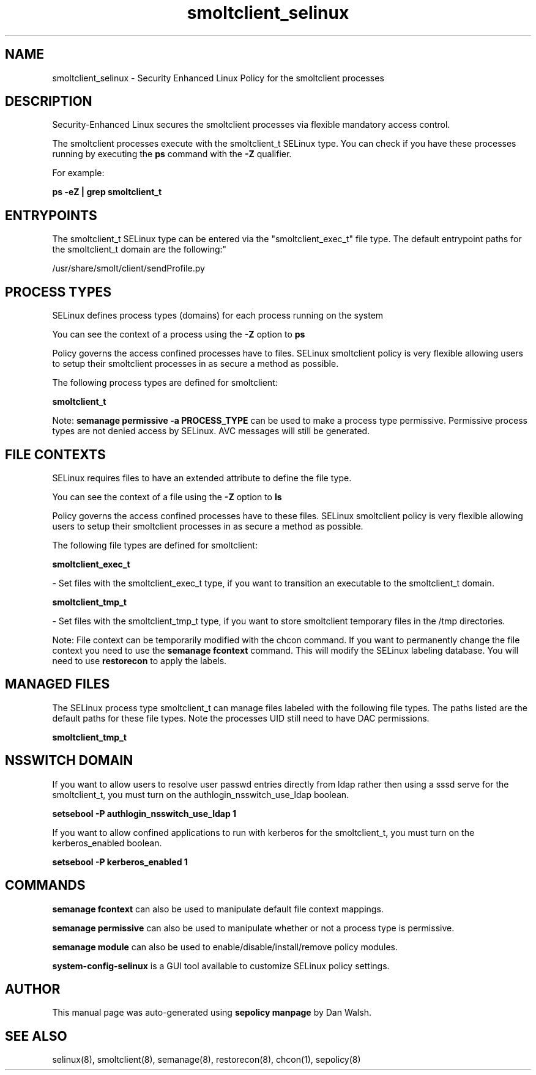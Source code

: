 .TH  "smoltclient_selinux"  "8"  "12-11-01" "smoltclient" "SELinux Policy documentation for smoltclient"
.SH "NAME"
smoltclient_selinux \- Security Enhanced Linux Policy for the smoltclient processes
.SH "DESCRIPTION"

Security-Enhanced Linux secures the smoltclient processes via flexible mandatory access control.

The smoltclient processes execute with the smoltclient_t SELinux type. You can check if you have these processes running by executing the \fBps\fP command with the \fB\-Z\fP qualifier.

For example:

.B ps -eZ | grep smoltclient_t


.SH "ENTRYPOINTS"

The smoltclient_t SELinux type can be entered via the "smoltclient_exec_t" file type.  The default entrypoint paths for the smoltclient_t domain are the following:"

/usr/share/smolt/client/sendProfile.py
.SH PROCESS TYPES
SELinux defines process types (domains) for each process running on the system
.PP
You can see the context of a process using the \fB\-Z\fP option to \fBps\bP
.PP
Policy governs the access confined processes have to files.
SELinux smoltclient policy is very flexible allowing users to setup their smoltclient processes in as secure a method as possible.
.PP
The following process types are defined for smoltclient:

.EX
.B smoltclient_t
.EE
.PP
Note:
.B semanage permissive -a PROCESS_TYPE
can be used to make a process type permissive. Permissive process types are not denied access by SELinux. AVC messages will still be generated.

.SH FILE CONTEXTS
SELinux requires files to have an extended attribute to define the file type.
.PP
You can see the context of a file using the \fB\-Z\fP option to \fBls\bP
.PP
Policy governs the access confined processes have to these files.
SELinux smoltclient policy is very flexible allowing users to setup their smoltclient processes in as secure a method as possible.
.PP
The following file types are defined for smoltclient:


.EX
.PP
.B smoltclient_exec_t
.EE

- Set files with the smoltclient_exec_t type, if you want to transition an executable to the smoltclient_t domain.


.EX
.PP
.B smoltclient_tmp_t
.EE

- Set files with the smoltclient_tmp_t type, if you want to store smoltclient temporary files in the /tmp directories.


.PP
Note: File context can be temporarily modified with the chcon command.  If you want to permanently change the file context you need to use the
.B semanage fcontext
command.  This will modify the SELinux labeling database.  You will need to use
.B restorecon
to apply the labels.

.SH "MANAGED FILES"

The SELinux process type smoltclient_t can manage files labeled with the following file types.  The paths listed are the default paths for these file types.  Note the processes UID still need to have DAC permissions.

.br
.B smoltclient_tmp_t


.SH NSSWITCH DOMAIN

.PP
If you want to allow users to resolve user passwd entries directly from ldap rather then using a sssd serve for the smoltclient_t, you must turn on the authlogin_nsswitch_use_ldap boolean.

.EX
.B setsebool -P authlogin_nsswitch_use_ldap 1
.EE

.PP
If you want to allow confined applications to run with kerberos for the smoltclient_t, you must turn on the kerberos_enabled boolean.

.EX
.B setsebool -P kerberos_enabled 1
.EE

.SH "COMMANDS"
.B semanage fcontext
can also be used to manipulate default file context mappings.
.PP
.B semanage permissive
can also be used to manipulate whether or not a process type is permissive.
.PP
.B semanage module
can also be used to enable/disable/install/remove policy modules.

.PP
.B system-config-selinux
is a GUI tool available to customize SELinux policy settings.

.SH AUTHOR
This manual page was auto-generated using
.B "sepolicy manpage"
by Dan Walsh.

.SH "SEE ALSO"
selinux(8), smoltclient(8), semanage(8), restorecon(8), chcon(1), sepolicy(8)
